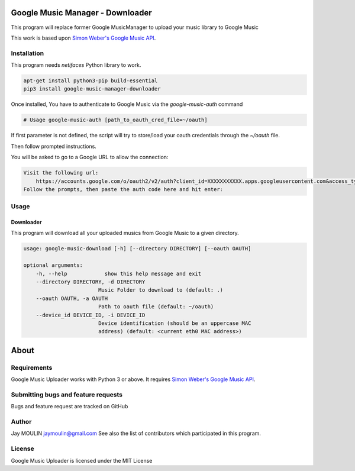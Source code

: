 .. image:: https://raw.githubusercontent.com/jaymoulin/google-music-manager-downloader/master/logo.png
    :alt: logo
    :target: http://github.com/jaymoulin/google-music-manager-downloader


=================================
Google Music Manager - Downloader
=================================



.. image:: https://img.shields.io/github/release/jaymoulin/google-music-manager.svg
    :alt: latest release
    :target: http://github.com/jaymoulin/google-music-manager/releases
.. image:: https://img.shields.io/pypi/v/google-music-manager-downloader.svg
    :alt: PyPI version
    :target: https://pypi.org/project/google-music-manager-downloader/
.. image:: https://github.com/jaymoulin/jaymoulin.github.io/raw/master/btc.png
    :alt: Bitcoin donation
    :target: https://m.freewallet.org/id/374ad82e/btc
.. image:: https://github.com/jaymoulin/jaymoulin.github.io/raw/master/ltc.png
    :alt: Litecoin donation
    :target: https://m.freewallet.org/id/374ad82e/ltc
.. image:: https://github.com/jaymoulin/jaymoulin.github.io/raw/master/ppl.png
    :alt: PayPal donation
    :target: https://www.paypal.me/jaymoulin

This program will replace former Google MusicManager to upload your music library to Google Music

This work is based upon `Simon Weber's Google Music API <https://github.com/simon-weber/gmusicapi>`_.

Installation
------------

This program needs `netifaces` Python library to work.

.. code::

    apt-get install python3-pip build-essential
    pip3 install google-music-manager-downloader


Once installed, You have to authenticate to Google Music via the `google-music-auth` command

.. code::

    # Usage google-music-auth [path_to_oauth_cred_file=~/oauth]


If first parameter is not defined, the script will try to store/load your oauth credentials through the `~/oauth` file.

Then follow prompted instructions.

You will be asked to go to a Google URL to allow the connection:

.. code::

    Visit the following url:
        https://accounts.google.com/o/oauth2/v2/auth?client_id=XXXXXXXXXXX.apps.googleusercontent.com&access_type=offline&scope=https%3A%2F%2Fwww.googleapis.com%2Fauth%2Fmusicmanager&response_type=code&redirect_uri=urn%3Aietf%3Awg%3Aoauth%3A2.0%3Aoob
    Follow the prompts, then paste the auth code here and hit enter:

Usage
-----

Downloader
~~~~~~~~~~

This program will download all your uploaded musics from Google Music to a given directory.

.. code::

    usage: google-music-download [-h] [--directory DIRECTORY] [--oauth OAUTH]

    optional arguments:
        -h, --help            show this help message and exit
        --directory DIRECTORY, -d DIRECTORY
                            Music Folder to download to (default: .)
        --oauth OAUTH, -a OAUTH
                            Path to oauth file (default: ~/oauth)
        --device_id DEVICE_ID, -i DEVICE_ID
                            Device identification (should be an uppercase MAC
                            address) (default: <current eth0 MAC address>)


=====
About
=====

Requirements
------------

Google Music Uploader works with Python 3 or above.
It requires `Simon Weber's Google Music API <https://github.com/simon-weber/gmusicapi>`_.

Submitting bugs and feature requests
------------------------------------

Bugs and feature request are tracked on GitHub

Author
------

Jay MOULIN jaymoulin@gmail.com See also the list of contributors which participated in this program.

License
-------

Google Music Uploader is licensed under the MIT License
